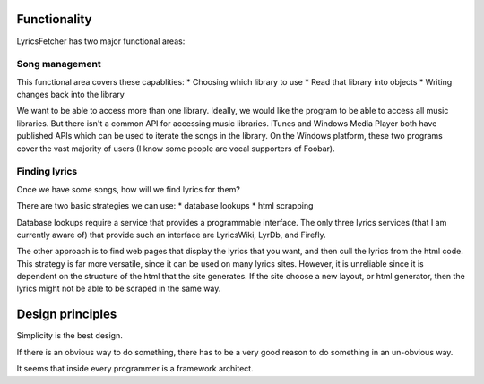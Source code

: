 Functionality
-------------

LyricsFetcher has two major functional areas:

Song management
^^^^^^^^^^^^^^^

This functional area covers these capablities:
* Choosing which library to use
* Read that library into objects
* Writing changes back into the library

We want to be able to access more than one library. Ideally, we would like the program
to be able to access all music libraries. But there isn't a common API for accessing
music libraries. iTunes and Windows Media Player both have published APIs which can
be used to iterate the songs in the library. On the Windows platform, these two
programs cover the vast majority of users (I know some people are vocal supporters
of Foobar).

Finding lyrics
^^^^^^^^^^^^^^

Once we have some songs, how will we find lyrics for them? 

There are two basic strategies we can use:
* database lookups
* html scrapping

Database lookups require a service that provides a programmable interface. The only three lyrics services
(that I am currently aware of) that provide such an interface are LyricsWiki, LyrDb, and Firefly. 

The other approach is to find web pages that display the lyrics that you want, and then cull the lyrics from the 
html code. This strategy is far more versatile, since it can be used on many lyrics sites. However, it is 
unreliable since it is dependent on the structure of the html that the site generates. If the site choose a new
layout, or html generator, then the lyrics might not be able to be scraped in the same way.

Design principles
-----------------

Simplicity is the best design. 

If there is an obvious way to do something, there has to be a very good reason to do something in an un-obvious way.

It seems that inside every programmer is a framework architect.
